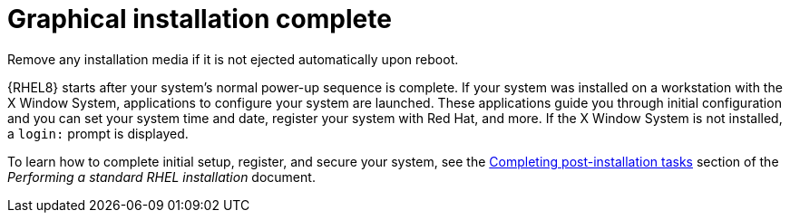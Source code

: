 [id="installation-complete_{context}"]
= Graphical installation complete

Remove any installation media if it is not ejected automatically upon reboot.

{RHEL8} starts after your system's normal power-up sequence is complete. If your system was installed on a workstation with the X Window System, applications to configure your system are launched. These applications guide you through initial configuration and you can set your system time and date, register your system with Red{nbsp}Hat, and more. If the X Window System is not installed, a `login:` prompt is displayed.

ifdef::installation-title[]
To learn how to complete initial setup, register, and secure your system, see <<post-installation-tasks_installing-RHEL>>.
endif::[]
ifndef::installation-title[]
To learn how to complete initial setup, register, and secure your system, see the link:https://access.redhat.com/documentation/en-us/red_hat_enterprise_linux/8/html/performing_a_standard_rhel_installation/post-installation-tasks_installing-rhel[Completing post-installation tasks] section of the _Performing a standard RHEL installation_ document.
endif::[]
